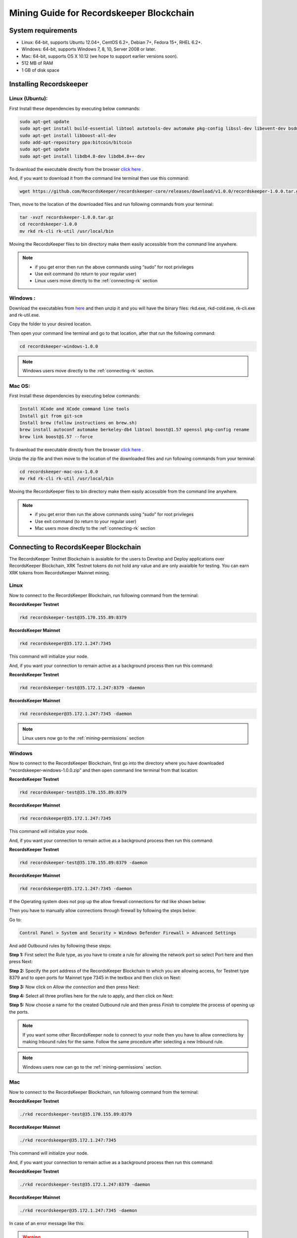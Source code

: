=========================================
Mining Guide for Recordskeeper Blockchain
=========================================


System requirements
-------------------

* Linux: 64-bit, supports Ubuntu 12.04+, CentOS 6.2+, Debian 7+, Fedora 15+, RHEL 6.2+.
* Windows: 64-bit, supports Windows 7, 8, 10, Server 2008 or later.
* Mac: 64-bit, supports OS X 10.12 (we hope to support earlier versions soon).
* 512 MB of RAM
* 1 GB of disk space

Installing Recordskeeper
------------------------ 

Linux (Ubuntu):
############### 

First Install these dependencies by executing below commands:

.. code-block:: bash

    sudo apt-get update
    sudo apt-get install build-essential libtool autotools-dev automake pkg-config libssl-dev libevent-dev bsdmainutils
    sudo apt-get install libboost-all-dev
    sudo add-apt-repository ppa:bitcoin/bitcoin
    sudo apt-get update
    sudo apt-get install libdb4.8-dev libdb4.8++-dev

To download the executable directly from the browser `click here <https://github.com/RecordsKeeper/recordskeeper-core/releases/download/v1.0.0/recordskeeper-1.0.0.tar.gz>`_ .

And, if you want to download it from the command line terminal then use this command:

.. code-block:: bash

    wget https://github.com/RecordsKeeper/recordskeeper-core/releases/download/v1.0.0/recordskeeper-1.0.0.tar.gz

Then, move to the location of the downloaded files and run following commands from your 
terminal:

.. code-block:: bash

    tar -xvzf recordskeeper-1.0.0.tar.gz
    cd recordskeeper-1.0.0
    mv rkd rk-cli rk-util /usr/local/bin 

Moving the RecordsKeeper files to bin directory make them easily accessible from the command line anywhere.

.. note::
    * if you get error then run the above commands using “sudo” for root privileges 
    * Use exit command (to return to your regular user)
    * Linux users move directly to the :ref:`connecting-rk` section

  
Windows :
#########

Download the executables from `here <https://github.com/RecordsKeeper/recordskeeper-core/releases/download/v1.0.0/recordskeeper-windows-1.0.0.zip>`_ and then unzip it and you will have the binary files: rkd.exe, rkd-cold.exe, rk-cli.exe and rk-util.exe.

Copy the folder to your desired location.

Then open your command line terminal and go to that location, after that run the following command:

.. code-block:: bash
    
    cd recordskeeper-windows-1.0.0

.. note::
    Windows users move directly to the :ref:`connecting-rk` section.

Mac OS:
#######

First Install these dependencies by executing below commands:

.. code-block:: bash

    Install XCode and XCode command line tools
    Install git from git-scm
    Install brew (follow instructions on brew.sh)
    brew install autoconf automake berkeley-db4 libtool boost@1.57 openssl pkg-config rename
    brew link boost@1.57 --force

To download the executable directly from the browser `click here <https://github.com/RecordsKeeper/recordskeeper-core/releases/download/v1.0.0/recordskeeper-mac-osx-1.0.0.zip>`_ .

Unzip the zip file and then move to the location of the downloaded files and run following commands from your 
terminal:

.. code-block:: bash

    cd recordskeeper-mac-osx-1.0.0
    mv rkd rk-cli rk-util /usr/local/bin 

Moving the RecordsKeeper files to bin directory make them easily accessible from the command line anywhere.

.. note::
    * if you get error then run the above commands using “sudo” for root privileges 
    * Use exit command (to return to your regular user)
    * Mac users move directly to the :ref:`connecting-rk` section


.. _connecting-rk:

Connecting to RecordsKeeper Blockchain
--------------------------------------

The RecordsKeeper Testnet Blockchain is avaialble for the users to Develop and Deploy applications over RecordsKeeper Blockchain, XRK Testnet tokens do not hold any value and are only avaialble for testing. You can earn XRK tokens from RecordsKeeper Mainnet mining.

Linux
#####

Now to connect to the RecordsKeeper Blockchain, run following command from the terminal:

**RecordsKeeper Testnet**

.. code-block:: bash

    rkd recordskeeper-test@35.170.155.89:8379

**RecordsKeeper Mainnet**

.. code-block:: bash

    rkd recordskeeper@35.172.1.247:7345


This command will initialize your node.

And, if you want your connection to remain active as a background process then run this command:

**RecordsKeeper Testnet**

.. code-block:: bash

    rkd recordskeeper-test@35.172.1.247:8379 -daemon

**RecordsKeeper Mainnet**

.. code-block:: bash

    rkd recordskeeper@35.172.1.247:7345 -daemon

.. note::
    Linux users now go to the :ref:`mining-permissions` section

Windows
#######

Now to connect to the RecordsKeeper Blockchain, first go into the directory where you have downloaded “recordskeeper-windows-1.0.0.zip” and then open command line terminal from that location:

**RecordsKeeper Testnet**

.. code-block:: bash

    rkd recordskeeper-test@35.170.155.89:8379 

**RecordsKeeper Mainnet**

.. code-block:: bash

    rkd recordskeeper@35.172.1.247:7345  


This command will initialize your node.

And, if you want your connection to remain active as a background process then run this command:

**RecordsKeeper Testnet**

.. code-block:: bash

    rkd recordskeeper-test@35.170.155.89:8379 -daemon

**RecordsKeeper Mainnet**

.. code-block:: bash

    rkd recordskeeper@35.172.1.247:7345 -daemon

If the Operating system does not pop up the allow firewall connections for rkd like shown below:

.. image:: _static/AllowFirewall.png
   :align: center
   :width: 693.433px

Then you have to manually allow connections through firewall by following the steps below:

Go to:

.. code-block:: bash

    Control Panel > System and Security > Windows Defender Firewall > Advanced Settings

And add Outbound rules by following these steps:

**Step 1:** First select the Rule type, as you have to create a rule for allowing the network port so select Port here and then press Next:

.. image:: _static/Step1Outbound.png
   :align: center

**Step 2:** Specify the port address of the RecordsKeeper Blockchain to which you are allowing access, for Testnet type 8379 and to open ports for Mainnet type 7345 in the textbox and then click on Next:

.. image:: _static/Step2Outbound.png
   :align: center

**Step 3:** Now click on *Allow the connection* and then press Next:

.. image:: _static/Step3Outbound.png
   :align: center

**Step 4:** Select all three profiles here for the rule to apply, and then click on Next:

.. image:: _static/Step4Outbound.png
   :align: center

**Step 5:** Now choose a name for the created Outbound rule and then press *Finish* to complete the process of opening up the ports.

.. image:: _static/Step5Outbound.png
   :align: center

.. note::
    If you want some other RecordsKeeper node to connect to your node then you have to allow connections by making Inbound rules for the same. Follow the same procedure after selecting a new Inbound rule.

.. note::
    Windows users now can go to the :ref:`mining-permissions` section.

Mac
###

Now to connect to the RecordsKeeper Blockchain, run following command from the terminal:

**RecordsKeeper Testnet**

.. code-block:: bash

    ./rkd recordskeeper-test@35.170.155.89:8379

**RecordsKeeper Mainnet**

.. code-block:: bash

    ./rkd recordskeeper@35.172.1.247:7345


This command will initialize your node.

And, if you want your connection to remain active as a background process then run this command:

**RecordsKeeper Testnet**

.. code-block:: bash

    ./rkd recordskeeper-test@35.172.1.247:8379 -daemon

**RecordsKeeper Mainnet**

.. code-block:: bash

    ./rkd recordskeeper@35.172.1.247:7345 -daemon

In case of an error message like this: 

.. warning::

    Error: Couldn't initialize permission database for blockchain recordskeeper. Probably rkd for this blockchain is already running. Exiting...
    
First kill the daemon process and then try connecting to the RecordsKeeper Blockchain again. If the problem persists then restart your computer and then repeat the whole process of connecting to RecordsKeeper Blockchain again. 

.. note::

    Mac users can now move to the :ref:`mining-permissions` section


.. _mining-permissions:

Mining Permissions
------------------

RecordsKeeper on Linux
######################

You will see the folowing message on your Linux command line terminal after you execute the command to connect to the Recordskeeper blockchain.

.. image:: _static/LinuxRKD.jpg
    :align: center
    :width: 693.433px

RecordsKeeper on Windows
########################

You will see the following message on your Windows command line terminal after you execute the command to connect to the Recordskeeper blockchain.

.. image:: _static/WindowsRKD.png
    :align: center

RecordsKeeper on Mac
####################

You will see the folowing message on your Mac command line terminal after you execute the command to connect to the Recordskeeper blockchain.

.. image:: _static/MacRKD.png
    :align: center
    :width: 693.433px



RecordsKeeper Permissions
#########################

**RecordsKeeper Testnet**

The mining for RecordsKeeper Testnet is open for everyone so when you connect to RecordsKeeper Testnet, you will receive all the permissions for your default address

**RecordsKeeper Mainnet**

For Mainnet when your node gets connected, you will receive the permissions to connect, send and receive. Now look for your default XRK address from the command given below, which will display your node’s wallet address. This address is your “default XRK address” or “public address” of the Recordskeeper Blockchain in which you will receive XRK coins. To check the address, run the following command:

.. code-block:: bash

    rk-cli recordskeeper getaddresses
    ./rk-cli recordskeeper getaddresses                        #(for Mac Users)

Copy this address and send it to us `here <https://docs.google.com/forms/d/e/1FAIpQLSd1Dd2GAggCyom23HgiBhnQIjlLjMgRwf_UOQrHp9BUTRPEYA/viewform>`_ to recieve Mining Permissions for RecordsKeeper Mainnet.

After RecordsKeeper team grant mining permissions to your node address, only after that you would be able to mine XRK coins into your default address.

To retrieve private key for your node address run this command:

.. code-block:: bash

    rk-cli recordskeeper dumpprivkey {default_XRK_address}        #(input node_address without braces)
    ./rk-cli recordskeeper dumpprivkey {default_XRK_address}        #(for Mac Users)


.. note::
    Please store this private key safely, losing this will result in loss of XRK coins.


After completing the above process, you can check for your node’s information (best block and synced block) by running following commands:

.. code-block:: bash

    rk-cli recordskeeper getinfo                 #(for synced block)
    rk-cli recordskeeper getblockchaininfo       #(for best block)

    
    ./rk-cli recordskeeper getinfo                 #(for Mac Users)
    ./rk-cli recordskeeper getblockchaininfo       #(for Mac Users)


Your node will sync up to the best block, and then only your node can start mining and your balance will get updated with the mined XRK coins.

In case you have entered the wrong ip-address then it will report this error:

.. warning::

    Error: Couldn't initialize permission database for blockchain recordskeeper. Probably rkd for this blockchain is already running. Exiting...

Please check ip-address and port properly to connect to the RecordsKeeper Blockchain.

.. note::

    If you have already created a wallet address and you want to add it as your miner address then run this command from the command line terminal:
    
    .. code-block:: bash

        rk-cli recordskeeper importprivkey {private_key}      #(include private key without braces)
        ./rk-cli recordskeeper importprivkey {private_key}      #(for Mac Users)


Stopping Blockchain
-------------------

**RecordsKeeper Mainnet**

    In case you want to stop your running Recordskeeper node then you can use the following command from your command line terminal:


    .. code-block:: bash

        rk-cli recordskeeper stop
        ./rk-cli recordskeeper stop                          #(for Mac Users)


**RecordsKeeper Testnet**

    In case you want to stop your running Recordskeeper-test Blockchain node then you can use the following command from your command line terminal:


    .. code-block:: bash

        rk-cli recordskeeper-test stop
        ./rk-cli recordskeeper-test stop                    #(for Mac Users)
